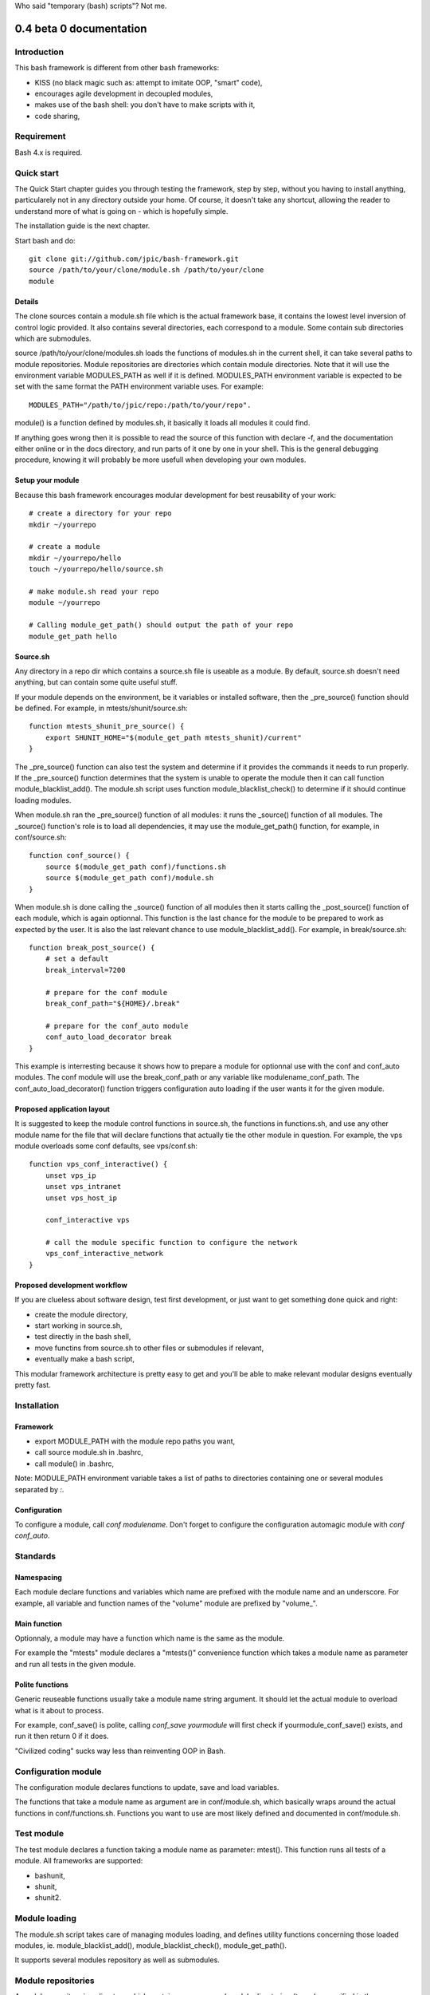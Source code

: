 Who said "temporary (bash) scripts"? Not me.

0.4 beta 0 documentation
~~~~~~~~~~~~~~~~~~~~~~~~

Introduction
============

This bash framework is different from other bash frameworks:

- KISS (no black magic such as: attempt to imitate OOP, "smart" code),
- encourages agile development in decoupled modules,
- makes use of the bash shell: you don't have to make scripts with it,
- code sharing,

Requirement
===========

Bash 4.x is required.

Quick start
===========

The Quick Start chapter guides you through testing the framework, step by step,
without you having to install anything, particularely not in any directory
outside your home. Of course, it doesn't take any shortcut, allowing the reader
to understand more of what is going on - which is hopefully simple.

The installation guide is the next chapter.

Start bash and do::

    git clone git://github.com/jpic/bash-framework.git
    source /path/to/your/clone/module.sh /path/to/your/clone
    module

Details
-------

The clone sources contain a module.sh file which is the actual framework base,
it contains the lowest level inversion of control logic provided. It also
contains several directories, each correspond to a module. Some contain sub
directories which are submodules.

source /path/to/your/clone/modules.sh loads the functions of modules.sh in the
current shell, it can take several paths to module repositories. Module
repositories are directories which contain module directories.  Note that it
will use the environment variable MODULES_PATH as well if it is defined.
MODULES_PATH environment variable is expected to be set with the same format
the PATH environment variable uses. For example::

    MODULES_PATH="/path/to/jpic/repo:/path/to/your/repo".

module() is a function defined by modules.sh, it basically it loads all modules
it could find.

If anything goes wrong then it is possible to read the source of this function
with declare -f, and the documentation either online or in the docs directory,
and run parts of it one by one in your shell. This is the general debugging
procedure, knowing it will probably be more usefull when developing your own
modules.

Setup your module
-----------------

Because this bash framework encourages modular development for best reusability
of your work::

    # create a directory for your repo
    mkdir ~/yourrepo
    
    # create a module
    mkdir ~/yourrepo/hello
    touch ~/yourrepo/hello/source.sh

    # make module.sh read your repo
    module ~/yourrepo

    # Calling module_get_path() should output the path of your repo
    module_get_path hello

Source.sh
---------

Any directory in a repo dir which contains a source.sh file is useable as a
module. By default, source.sh doesn't need anything, but can contain some quite
useful stuff.

If your module depends on the environment, be it variables or installed
software, then the _pre_source() function should be defined. For example, in
mtests/shunit/source.sh::

    function mtests_shunit_pre_source() { 
        export SHUNIT_HOME="$(module_get_path mtests_shunit)/current"
    }

The _pre_source() function can also test the system and determine if it
provides the commands it needs to run properly. If the _pre_source() function
determines that the system is unable to operate the module then it can call
function module_blacklist_add(). The module.sh script uses function
module_blacklist_check() to determine if it should continue loading modules.

When module.sh ran the _pre_source() function of all modules: it runs the
_source() function of all modules. The _source() function's role is to load all
dependencies, it may use the module_get_path() function, for example, in
conf/source.sh::

    function conf_source() {
        source $(module_get_path conf)/functions.sh
        source $(module_get_path conf)/module.sh
    }

When module.sh is done calling the _source() function of all modules then it
starts calling the _post_source() function of each module, which is again
optionnal. This function is the last chance for the module to be prepared to
work as expected by the user. It is also the last relevant chance to use
module_blacklist_add(). For example, in break/source.sh::

    function break_post_source() {
        # set a default
        break_interval=7200

        # prepare for the conf module
        break_conf_path="${HOME}/.break"
        
        # prepare for the conf_auto module
        conf_auto_load_decorator break
    }

This example is interresting because it shows how to prepare a module for
optionnal use with the conf and conf_auto modules. The conf module will use the
break_conf_path or any variable like modulename_conf_path. The
conf_auto_load_decorator() function triggers configuration auto loading if the
user wants it for the given module.

Proposed application layout
---------------------------

It is suggested to keep the module control functions in source.sh, the
functions in functions.sh, and use any other module name for the file that will
declare functions that actually tie the other module in question. For example,
the vps module overloads some conf defaults, see vps/conf.sh::

    function vps_conf_interactive() {
        unset vps_ip
        unset vps_intranet
        unset vps_host_ip
    
        conf_interactive vps

        # call the module specific function to configure the network
        vps_conf_interactive_network
    }

Proposed development workflow
-----------------------------

If you are clueless about software design, test first development, or just want
to get something done quick and right:

- create the module directory,
- start working in source.sh,
- test directly in the bash shell,
- move functins from source.sh to other files or submodules if relevant,
- eventually make a bash script,

This modular framework architecture is pretty easy to get and you'll be able to
make relevant modular designs eventually pretty fast.

Installation
============

Framework
---------

- export MODULE_PATH with the module repo paths you want,
- call source module.sh in .bashrc,
- call module() in .bashrc,

Note: MODULE_PATH environment variable takes a list of paths to directories
containing one or several modules separated by *:*.

Configuration
-------------

To configure a module, call `conf modulename`. Don't forget to configure the configuration automagic module with `conf conf_auto`.

Standards
=========

Namespacing
-----------

Each module declare functions and variables which name are prefixed with the
module name and an underscore. For example, all variable and function names of
the "volume" module are prefixed by "volume\_".

Main function
-------------

Optionnaly, a module may have a function which name is the same as the module.

For example the "mtests" module declares a "mtests()" convenience function
which takes a module name as parameter and run all tests in the given module.

Polite functions
----------------

Generic reuseable functions usually take a module name string argument. It
should let the actual module to overload what is it about to process.

For example, conf_save() is polite, calling `conf_save yourmodule` will first
check if yourmodule_conf_save() exists, and run it then return 0 if it does.

"Civilized coding" sucks way less than reinventing OOP in Bash.

Configuration module
====================

The configuration module declares functions to update, save and load variables.

The functions that take a module name as argument are in conf/module.sh, which
basically wraps around the actual functions in conf/functions.sh. Functions you
want to use are most likely defined and documented in conf/module.sh.

Test module
===========

The test module declares a function taking a module name as parameter: mtest().
This function runs all tests of a module. All frameworks are supported:

- bashunit,
- shunit,
- shunit2.

Module loading
==============

The module.sh script takes care of managing modules loading, and defines
utility functions concerning those loaded modules, ie. module_blacklist_add(),
module_blacklist_check(), module_get_path().

It supports several modules repository as well as submodules.

Module repositories
===================

A module repository is a directory which contains one or several module
directories. It can be specified in the MODULE_PATH environment variable, just
the same way the PATH variable is defined: with a list of paths separated by :.

Submodules
==========

A submodule is a module located inside another module that depends on it. There
is no submodule nesting level restriction, but the namming standard is
*slightly* different, consider the following example table:

=========== =========== =========
Module      Path        Prefix
=========== =========== =========
vcs         /vcs        vcs\_
vcs_git     /vcs/git    vcs_git\_
vcs_svn     /vcs/svn    vcs_svn\_
=========== =========== =========

Credit
======

bashunit, shunit and shunit2.

\#bash@irc.freenode.net: very very nice and knowledgeable users...

All Open Source hackers. Thanks a bunch for your involvement!

Versions
========

0.4_beta2
    Acceptable documentation

0.4_beta1
    Conf_auto module.

0.4_beta0
    Finnaly sorted the general architecture.

0.4_alpha1
    Test break

0.4_alpha0
    "remove 50% of code" refactor

0.3_alpha0
    major refactor

0.2_alpha5
    convenient interactive module configuration UI: conf_module()

0.2_alpha4
    simple demonstration music module

0.2_alpha3
    simple demonstration volume control module

0.2_alpha2
    os management module basics

0.2_alpha1
    configuration module (part that was decoupled) with a simple

0.2_alpha0
    bootstrap script

0.1_beta0
    vps.sh: everything seems to work, freezing vps\_ api

0.1_alpha2
    vps.sh: vps_ssh works

0.1_alpha1
    vps.sh: tested/fixed vps stuff except ssh
    vps.sh: portage shortcuts

0.1_alpha0
    new extension: vps.sh all functions and variablesprefixed by vps\_
    wifi.sh: bugfix, added reload function, stable.
    vcs.sh: regenerate $tag on load, stable.

0_alpha1
    new extension: vcs.sh

0_alpha0
    what i and kore cracked wep keys with

Author
======

James Pic <jamespic@gmail.com>
